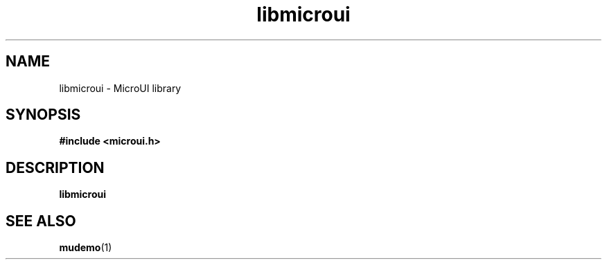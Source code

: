 .TH libmicroui 3 "Feb 22, 2024" "2.0.1"
.
.SH NAME
libmicroui \- MicroUI library
.
.SH SYNOPSIS
.B #include <microui.h>
.
.SH DESCRIPTION
\fBlibmicroui\fR
.
.SH SEE ALSO
.BR mudemo (1)

